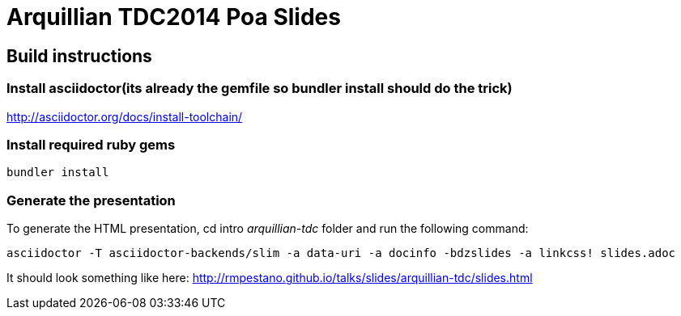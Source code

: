 = Arquillian TDC2014 Poa Slides

== Build instructions

=== Install asciidoctor(its already the gemfile so bundler install should do the trick)

http://asciidoctor.org/docs/install-toolchain/

=== Install required ruby gems
----  
bundler install
  
----  
  
=== Generate the presentation 
To generate the HTML presentation, cd intro _arquillian-tdc_ folder and run the following command:
----
asciidoctor -T asciidoctor-backends/slim -a data-uri -a docinfo -bdzslides -a linkcss! slides.adoc

----

It should look something like here: http://rmpestano.github.io/talks/slides/arquillian-tdc/slides.html
